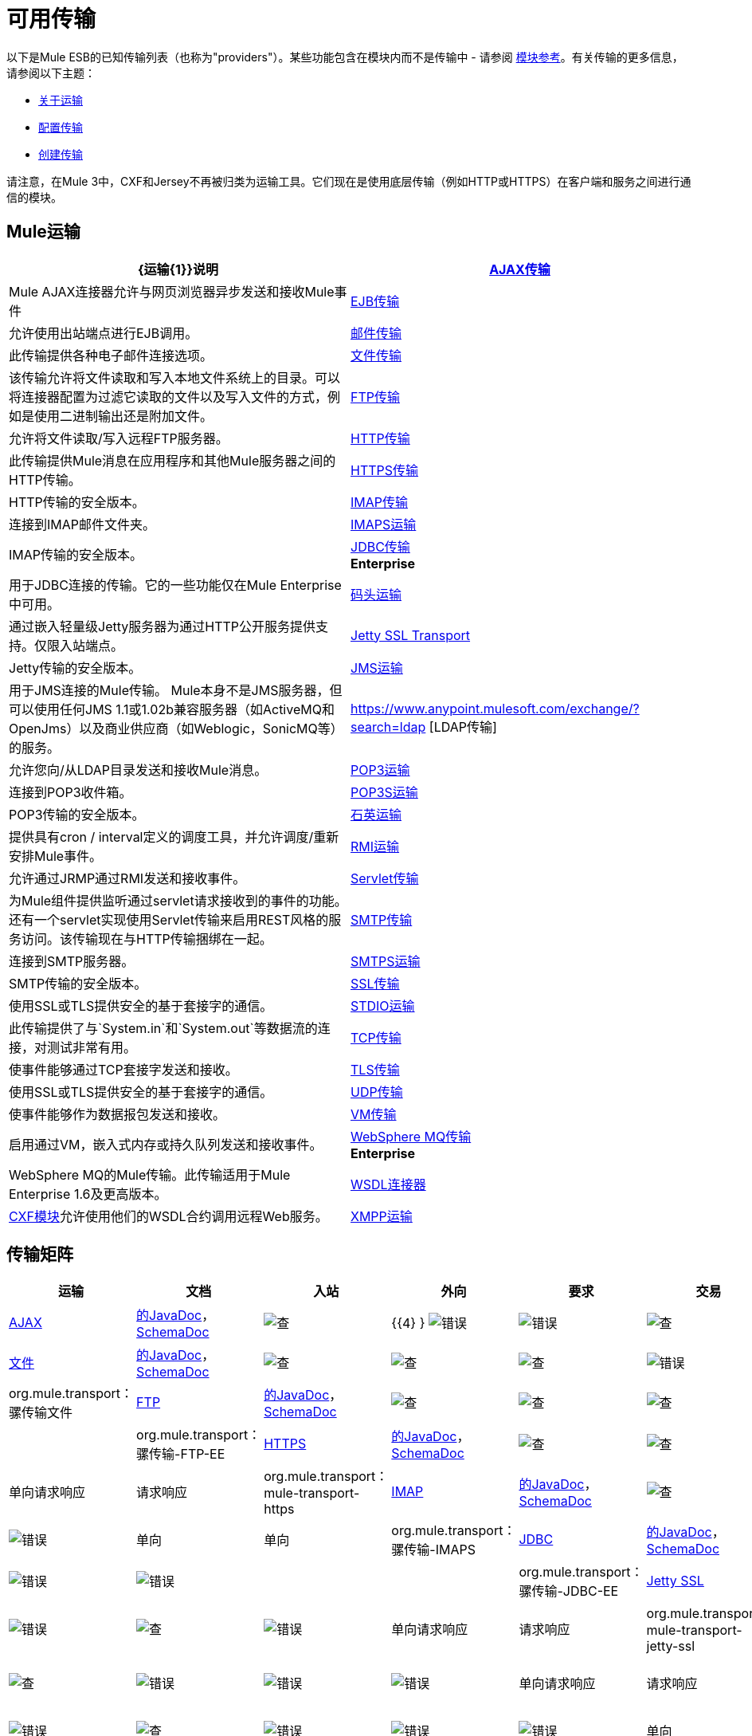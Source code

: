 = 可用传输

以下是Mule ESB的已知传输列表（也称为"providers"）。某些功能包含在模块内而不是传输中 - 请参阅 link:/mule-user-guide/v/3.6/modules-reference[模块参考]。有关传输的更多信息，请参阅以下主题：

*  link:/mule-user-guide/v/3.6/connecting-using-transports[关于运输]
*  link:/mule-user-guide/v/3.6/configuring-a-transport[配置传输]
*  link:/mule-user-guide/v/3.6/creating-transports[创建传输]

请注意，在Mule 3中，CXF和Jersey不再被归类为运输工具。它们现在是使用底层传输（例如HTTP或HTTPS）在客户端和服务之间进行通信的模块。

==  Mule运输

[%header,cols="2*"]
|===
| {运输{1}}说明
| link:/mule-user-guide/v/3.6/ajax-transport-reference[AJAX传输]  | Mule AJAX连接器允许与网页浏览器异步发送和接收Mule事件
| link:/mule-user-guide/v/3.6/ejb-transport-reference[EJB传输]  |允许使用出站端点进行EJB调用。
| link:/mule-user-guide/v/3.6/email-transport-reference[邮件传输]  |此传输提供各种电子邮件连接选项。
| link:/mule-user-guide/v/3.6/file-transport-reference[文件传输]  |该传输允许将文件读取和写入本地文件系统上的目录。可以将连接器配置为过滤它读取的文件以及写入文件的方式，例如是使用二进制输出还是附加文件。
| link:/mule-user-guide/v/3.6/ftp-transport-reference[FTP传输]  |允许将文件读取/写入远程FTP服务器。
| link:/mule-user-guide/v/3.6/http-transport-reference[HTTP传输]  |此传输提供Mule消息在应用程序和其他Mule服务器之间的HTTP传输。
| link:/mule-user-guide/v/3.6/https-transport-reference[HTTPS传输]  | HTTP传输的安全版本。
| link:/mule-user-guide/v/3.6/imap-transport-reference[IMAP传输]  |连接到IMAP邮件文件夹。
| link:/mule-user-guide/v/3.6/imap-transport-reference[IMAPS运输]  | IMAP传输的安全版本。
| link:/mule-user-guide/v/3.6/jdbc-transport-reference[JDBC传输] +
*Enterprise*  |用于JDBC连接的传输。它的一些功能仅在Mule Enterprise中可用。
| link:/mule-user-guide/v/3.6/jetty-transport-reference[码头运输]  |通过嵌入轻量级Jetty服务器为通过HTTP公开服务提供支持。仅限入站端点。
| link:/mule-user-guide/v/3.6/jetty-ssl-transport[Jetty SSL Transport]  | Jetty传输的安全版本。
| link:/mule-user-guide/v/3.6/jms-transport-reference[JMS运输]  |用于JMS连接的Mule传输。 Mule本身不是JMS服务器，但可以使用任何JMS 1.1或1.02b兼容服务器（如ActiveMQ和OpenJms）以及商业供应商（如Weblogic，SonicMQ等）的服务。
| https://www.anypoint.mulesoft.com/exchange/?search=ldap [LDAP传输]  |允许您向/从LDAP目录发送和接收Mule消息。
| link:/mule-user-guide/v/3.6/pop3-transport-reference[POP3运输]  |连接到POP3收件箱。
| link:/mule-user-guide/v/3.6/pop3-transport-reference[POP3S运输]  | POP3传输的安全版本。
| link:/mule-user-guide/v/3.6/quartz-transport-reference[石英运输]  |提供具有cron / interval定义的调度工具，并允许调度/重新安排Mule事件。
| link:/mule-user-guide/v/3.6/rmi-transport-reference[RMI运输]  |允许通过JRMP通过RMI发送和接收事件。
| link:/mule-user-guide/v/3.6/servlet-transport-reference[Servlet传输]  |为Mule组件提供监听通过servlet请求接收到的事件的功能。还有一个servlet实现使用Servlet传输来启用REST风格的服务访问。该传输现在与HTTP传输捆绑在一起。
| link:/mule-user-guide/v/3.6/smtp-transport-reference[SMTP传输]  |连接到SMTP服务器。
| link:/mule-user-guide/v/3.6/smtp-transport-reference[SMTPS运输]  | SMTP传输的安全版本。
| link:/mule-user-guide/v/3.6/ssl-and-tls-transports-reference[SSL传输]  |使用SSL或TLS提供安全的基于套接字的通信。
| link:/mule-user-guide/v/3.6/stdio-transport-reference[STDIO运输]  |此传输提供了与`System.in`和`System.out`等数据流的连接，对测试非常有用。
| link:/mule-user-guide/v/3.6/tcp-transport-reference[TCP传输]  |使事件能够通过TCP套接字发送和接收。
| link:/mule-user-guide/v/3.6/ssl-and-tls-transports-reference[TLS传输]  |使用SSL或TLS提供安全的基于套接字的通信。
| link:/mule-user-guide/v/3.6/udp-transport-reference[UDP传输]  |使事件能够作为数据报包发送和接收。
| link:/mule-user-guide/v/3.6/vm-transport-reference[VM传输]  |启用通过VM，嵌入式内存或持久队列发送和接收事件。
| link:/mule-user-guide/v/3.6/mule-wmq-transport-reference[WebSphere MQ传输] +
*Enterprise*  | WebSphere MQ的Mule传输。此传输适用于Mule Enterprise 1.6及更高版本。
| link:/mule-user-guide/v/3.6/wsdl-connectors[WSDL连接器]  | link:/mule-user-guide/v/3.6/cxf-module-reference[CXF模块]允许使用他们的WSDL合约调用远程Web服务。
| link:/mule-user-guide/v/3.6/xmpp-transport-reference[XMPP运输]  |通过XMPP（Jabber）即时消息协议提供连接。
|===

== 传输矩阵

[%header%autowidth.spread]
|===
|运输 |文档 |入站 |外向 |要求 |交易 |流 |重试{{ 8}} MEP  |默认MEP  | Maven工件
| link:/mule-user-guide/v/3.6/ajax-connector[AJAX]  | link:http://www.mulesoft.org/docs/site/3.6.0/apidocs/org/mule/transport/ajax/package-summary.html[的JavaDoc]， link:http://www.mulesoft.org/docs/site/current3/schemadocs/namespaces/http_www_mulesoft_org_schema_mule_ajax/namespace-overview.html[SchemaDoc]  | image:check.png[查]  | {{4} } image:error.png[错误]  | image:error.png[错误]  | image:check.png[查]  | image:error.png[错误]  |单向 |一个三通 | org.mule.transport：骡传输的Ajax

| link:/mule-user-guide/v/3.6/file-connector[文件]  | http://www.mulesoft.org/docs/site/3.6.0/apidocs/org/mule/transport/file/package-summary.html[的JavaDoc]， link:http://www.mulesoft.org/docs/site/current3/schemadocs/namespaces/http_www_mulesoft_org_schema_mule_file/namespace-overview.html[SchemaDoc]
| image:check.png[查]  | image:check.png[查]  | image:check.png[查]  | image:error.png[错误]  | image:check.png[查]  | image:error.png[错误]  |单向 |单向 | org.mule.transport：骡传输文件

| link:/mule-user-guide/v/3.6/ftp-transport-reference[FTP]  | link:http://www.mulesoft.org/docs/site/3.6.0/apidocs/org/mule/transport/ftp/package-summary.html[的JavaDoc]， link:https://www.mulesoft.org/docs/site/current3/schemadocs/namespaces/http_www_mulesoft_org_schema_mule_ftp/namespace-overview.html[SchemaDoc]
| image:check.png[查]  | image:check.png[查]  | image:check.png[查]  | image:error.png[错误]  | image:check.png[查]  | image:error.png[错误]  |   |   | org.mule.transport：骡传输-FTP-EE

| link:/mule-user-guide/v/3.6/https-transport-reference[HTTPS]  | link:http://www.mulesoft.org/docs/site/3.6.0/apidocs/org/mule/transport/http/package-summary.html[的JavaDoc]， link:http://www.mulesoft.org/docs/site/current3/schemadocs/namespaces/http_www_mulesoft_org_schema_mule_https/namespace-overview.html[SchemaDoc]
| image:check.png[查]  | image:check.png[查]  | image:check.png[查]  | image:error.png[错误]  | image:check.png[查]  | image:error.png[错误]  |单向请求响应 |请求响应 | org.mule.transport：mule-transport-https

| link:/mule-user-guide/v/3.6/imap-transport-reference[IMAP]  | link:http://www.mulesoft.org/docs/site/3.6.0/apidocs/org/mule/transport/email/package-summary.html[的JavaDoc]， link:http://www.mulesoft.org/docs/site/current3/schemadocs/namespaces/http_www_mulesoft_org_schema_mule_imaps/namespace-overview.html[SchemaDoc]
| image:check.png[查]  | image:error.png[错误]  | image:error.png[错误]  | image:error.png[错误]  | image:error.png[错误]  | image:error.png[错误]  |单向 |单向 | org.mule.transport：骡传输-IMAPS

| link:/mule-user-guide/v/3.6/jdbc-transport-reference[JDBC]  | link:http://www.mulesoft.org/docs/site/3.6.0/apidocs/org/mule/transport/jdbc/package-summary.html[的JavaDoc]， link:http://www.mulesoft.org/docs/site/current3/schemadocs/namespaces/http_www_mulesoft_org_schema_mule_jdbc/namespace-overview.html[SchemaDoc]
| image:error.png[错误]  | image:error.png[错误]  | image:error.png[错误]  | image:error.png[错误]  | image:error.png[错误]  | image:error.png[错误]  |   |   | org.mule.transport：骡传输-JDBC-EE

| link:/mule-user-guide/v/3.6/jetty-transport-reference[Jetty SSL]  | N / A， link:http://www.mulesoft.org/docs/site/current3/schemadocs/namespaces/http_www_mulesoft_org_schema_mule_jetty-ssl/namespace-overview.html[SchemaDoc]
| image:check.png[查]  | image:error.png[错误]  | image:check.png[查]  | image:error.png[错误]  | image:check.png[查]  | image:error.png[错误]  |单向请求响应 |请求响应 | org.mule.transport：mule-transport-jetty-ssl

| link:/mule-user-guide/v/3.6/multicast-transport-reference[组播]  | link:http://www.mulesoft.org/docs/site/3.6.0/apidocs/org/mule/transport/multicast/package-summary.html[的JavaDoc]， link:http://www.mulesoft.org/docs/site/current3/schemadocs/namespaces/http_www_mulesoft_org_schema_mule_multicast/namespace-overview.html[SchemaDoc]
| image:check.png[查]  | image:check.png[查]  | image:check.png[查]  | image:error.png[错误]  | image:error.png[错误]  | image:error.png[错误]  |单向请求响应 |请求响应 | org.mule.transport：mule-transport-multicast

| link:/mule-user-guide/v/3.6/imap-transport-reference[POP3S]  | link:http://www.mulesoft.org/docs/site/3.6.0/apidocs/org/mule/transport/email/package-summary.html[的JavaDoc]， link:http://www.mulesoft.org/docs/site/current3/schemadocs/namespaces/http_www_mulesoft_org_schema_mule_pop3s/namespace-overview.html[SchemaDoc]
| image:check.png[查]  | image:error.png[错误]  | image:check.png[查]  | image:error.png[错误]  | image:error.png[错误]  | image:error.png[错误]  |单向 |单向 | org.mule.transport：骡传输-POP3S

| link:/mule-user-guide/v/3.6/rmi-transport-reference[RMI]  | link:http://www.mulesoft.org/docs/site/3.6.0/apidocs/org/mule/transport/rmi/package-summary.html[的JavaDoc]， link:http://www.mulesoft.org/docs/site/current3/schemadocs/namespaces/http_www_mulesoft_org_schema_mule_rmi/namespace-overview.html[SchemaDoc]
| image:check.png[查]  | image:check.png[查]  | image:check.png[查]  | image:error.png[错误]  | image:error.png[错误]  | image:error.png[错误]  |单向请求响应 |请求响应 | org.mule.transport：mule-transport-rmi

| link:/mule-user-guide/v/3.6/sftp-transport-reference[SFTP]  | link:http://www.mulesoft.org/docs/site/3.6.0/apidocs/org/mule/transport/sftp/package-summary.html[的JavaDoc]， link:http://www.mulesoft.org/docs/site/current3/schemadocs/namespaces/http_www_mulesoft_org_schema_mule_sftp/namespace-overview.html[SchemaDoc]
| image:check.png[查]  | image:check.png[查]  | image:check.png[查]  | image:error.png[错误]  | image:check.png[查]  | image:error.png[错误]  |单向请求响应 |单向 | org.mule.transport：mule-transport-sftp

| link:/mule-user-guide/v/3.6/smtp-transport-reference[SMTP]  | link:http://www.mulesoft.org/docs/site/3.6.0/apidocs/org/mule/transport/email/package-summary.html[的JavaDoc]， link:http://www.mulesoft.org/docs/site/current3/schemadocs/namespaces/http_www_mulesoft_org_schema_mule_smtps/namespace-overview.html[SchemaDoc]
| image:error.png[错误]  | image:check.png[查]  | image:check.png[查]  | image:error.png[错误]  | image:error.png[错误]  | image:error.png[错误]  |单向 |单向 | org.mule.transport：骡传输-SMTPS

| link:/mule-user-guide/v/3.6/stdio-transport-reference[STDIO]  | link:http://www.mulesoft.org/docs/site/3.6.0/apidocs/org/mule/transport/stdio/package-summary.html[的JavaDoc]， link:http://www.mulesoft.org/docs/site/current3/schemadocs/namespaces/http_www_mulesoft_org_schema_mule_stdio/namespace-overview.html[SchemaDoc]
| image:check.png[查]  | image:check.png[查]  | image:check.png[查]  | image:error.png[错误]  | image:check.png[查]  | image:error.png[错误]  |单向 |单向 | org.mule.transport：骡-传输标准输入输出

| link:/mule-user-guide/v/3.6/tls-configuration[TLS]  | link:http://www.mulesoft.org/docs/site/3.6.0/apidocs/org/mule/transport/ssl/package-summary.html[的JavaDoc]， link:http://www.mulesoft.org/docs/site/current3/schemadocs/namespaces/http_www_mulesoft_org_schema_mule_tls/namespace-overview.html[SchemaDoc]
| image:check.png[查]  | image:check.png[查]  | image:check.png[查]  | image:error.png[错误]  | image:check.png[查]  | image:error.png[错误]  |单向请求响应 |请求响应 | org.mule.transport：mule-transport-tls

| link:/mule-user-guide/v/3.6/vm-transport-reference[VM]  | link:http://www.mulesoft.org/docs/site/3.6.0/apidocs/org/mule/transport/vm/package-summary.html[的JavaDoc]， link:http://www.mulesoft.org/docs/site/current3/schemadocs/namespaces/http_www_mulesoft_org_schema_mule_vm/namespace-overview.html[SchemaDoc]
| image:check.png[查]  | image:check.png[查]  | image:check.png[查]  | image:check.png[查]（XA） | {{单向请求响应 |单向 | org.mule.transport：mule-transport-vm
|===

 图例

*Transport*  - 交通工具的名称/协议+
*Docs*  - 链接到transport +的JavaDoc和SchemaDoc
*Inbound*  - 传输是否可以接收入站事件并可用于入站端点+
*Outbound*  - 传输是否可以生成出站事件并与出站端点+一起使用
*Request*  - 此端点是否可以通过请求调用直接查询（通过MuleClient或EventContext）+
*Transactions*  - 交易是否受交通工具支持。支持事务的传输可以在本地或分布式两阶段提交（XA）事务中进行配置。 +
*Streaming*  - 此传输是否可以处理输入流中传入的消息。这可以非常有效地处理大数据。有关更多信息，请参阅流式传输。 +
*Retry*  - 此传输是否支持重试策略。请注意，所有传输都可以配置Retry策略，但只有在这里标记的传输才能被MuleSoft +官方支持
*MEPs*  - 此传输+支持的消息交换模式
*Default MEP*  - 使用此传输的端点的默认MEP，它没有明确配置MEP +
*Maven Artifact*  - 组名称为 http://maven.apache.org/[Maven的]中此传输的工件名称

